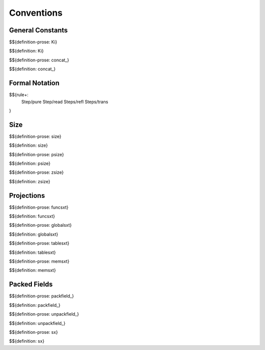 .. _exec-conventions:

Conventions
-----------

General Constants
~~~~~~~~~~~~~~~~~

.. _def-Ki:

$${definition-prose: Ki}

\

$${definition: Ki}

.. _def-concat_:

$${definition-prose: concat_}

\

$${definition: concat_}


Formal Notation
~~~~~~~~~~~~~~~

$${rule+:
  Step/pure
  Step/read
  Steps/refl
  Steps/trans
}

Size
~~~~

.. _def-size:

$${definition-prose: size}

\

$${definition: size}

.. _def-psize:

$${definition-prose: psize}

\

$${definition: psize}

.. _def-zsize:

$${definition-prose: zsize}

\

$${definition: zsize}

Projections
~~~~~~~~~~~

.. _def-funcsxt:

$${definition-prose: funcsxt}

\

$${definition: funcsxt}

.. _def-globalsxt:

$${definition-prose: globalsxt}

\

$${definition: globalsxt}

.. _def-tablesxt:

$${definition-prose: tablesxt}

\

$${definition: tablesxt}

.. _def-memsxt:

$${definition-prose: memsxt}

\

$${definition: memsxt}

Packed Fields
~~~~~~~~~~~~~

.. _def-packfield_:

$${definition-prose: packfield_}

\

$${definition: packfield_}

.. _def-unpackfield_:

$${definition-prose: unpackfield_}

\

$${definition: unpackfield_}

.. _def-sx:

$${definition-prose: sx}

\

$${definition: sx}
